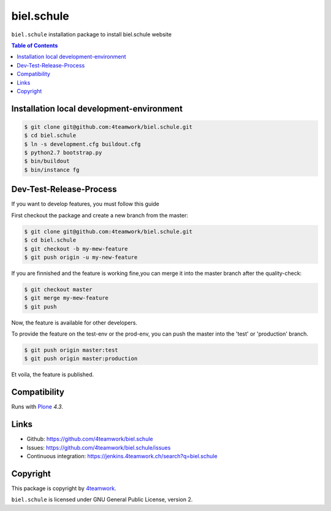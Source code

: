 biel.schule
================

``biel.schule`` installation package to install biel.schule website

.. contents:: Table of Contents

Installation local development-environment
------------------------------------------

.. code:: bash

    $ git clone git@github.com:4teamwork/biel.schule.git
    $ cd biel.schule
    $ ln -s development.cfg buildout.cfg
    $ python2.7 bootstrap.py
    $ bin/buildout
    $ bin/instance fg

Dev-Test-Release-Process
------------------------

If you want to develop features, you must follow this guide

First checkout the package and create a new branch from the master:

.. code:: bash

    $ git clone git@github.com:4teamwork/biel.schule.git
    $ cd biel.schule
    $ git checkout -b my-mew-feature
    $ git push origin -u my-new-feature

If you are finnished and the feature is working fine,you can merge it into the
master branch after the quality-check:

.. code:: bash

    $ git checkout master
    $ git merge my-mew-feature
    $ git push

Now, the feature is available for other developers.

To provide the feature on the test-env or the prod-env, you can push the master
into the 'test' or 'production' branch.

.. code:: bash

    $ git push origin master:test
    $ git push origin master:production

Et voila, the feature is published.

Compatibility
-------------

Runs with `Plone <http://www.plone.org/>`_ `4.3`.


Links
-----

- Github: https://github.com/4teamwork/biel.schule
- Issues: https://github.com/4teamwork/biel.schule/issues
- Continuous integration: https://jenkins.4teamwork.ch/search?q=biel.schule

Copyright
---------

This package is copyright by `4teamwork <http://www.4teamwork.ch/>`_.

``biel.schule`` is licensed under GNU General Public License, version 2.

